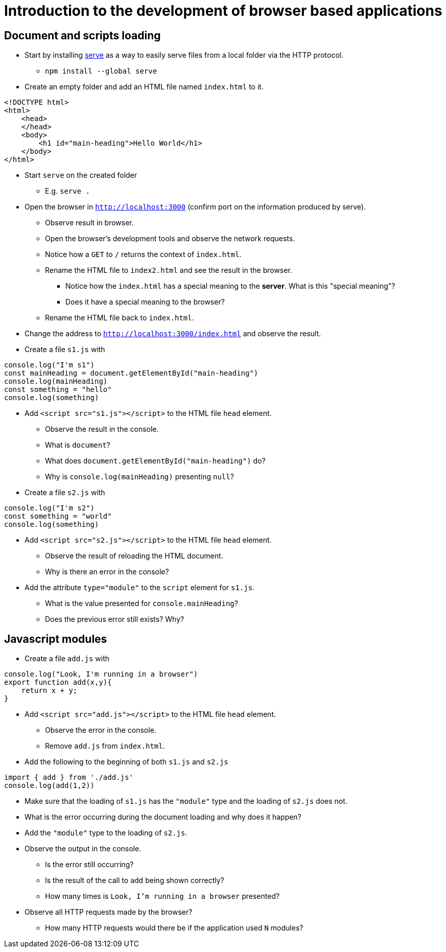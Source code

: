 = Introduction to the development of browser based applications

== Document and scripts loading

* Start by installing link:https://www.npmjs.com/package/serve[serve] as a way to easily serve files from a local folder via the HTTP protocol.
** `npm install --global serve`
* Create an empty folder and add an HTML file named `index.html` to it.
----
<!DOCTYPE html>
<html>
    <head>
    </head>
    <body>
        <h1 id="main-heading">Hello World</h1>
    </body>
</html>
----

* Start `serve` on the created folder
** E.g. `serve .`

* Open the browser in `http://localhost:3000` (confirm port on the information produced by serve).
** Observe result in browser.
** Open the browser's development tools and observe the network requests.
** Notice how a `GET` to `/` returns the context of `index.html`.
** Rename the HTML file to `index2.html` and see the result in the browser.
*** Notice how the `index.html` has a special meaning to the *server*. What is this "special meaning"?
*** Does it have a special meaning to the browser?
** Rename the HTML file back to `index.html`.
* Change the address to `http://localhost:3000/index.html` and observe the result.
* Create a file `s1.js` with
----
console.log("I'm s1")
const mainHeading = document.getElementById("main-heading")
console.log(mainHeading)
const something = "hello"
console.log(something)
----
* Add `<script src="s1.js"></script>` to the HTML file `head` element.
** Observe the result in the console.
** What is `document`?
** What does `document.getElementById("main-heading")` do?
** Why is `console.log(mainHeading)` presenting  `null`?
* Create a file `s2.js` with
----
console.log("I'm s2")
const something = "world"
console.log(something)
----
* Add `<script src="s2.js"></script>` to the HTML file `head` element.
** Observe the result of reloading the HTML document.
** Why is there an error in the console?
* Add the attribute `type="module"` to the `script` element for `s1.js`.
** What is the value presented for `console.mainHeading`?
** Does the previous error still exists? Why?

== Javascript modules

* Create a file `add.js` with
----
console.log("Look, I'm running in a browser")
export function add(x,y){
    return x + y;
}
----
* Add `<script src="add.js"></script>` to the HTML file `head` element.
** Observe the error in the console.
** Remove `add.js` from `index.html`.

* Add the following to the beginning of both `s1.js` and `s2.js`
----
import { add } from './add.js'
console.log(add(1,2))
----
** Make sure that the loading of `s1.js` has the `"module"` type and the loading of `s2.js` does not.
** What is the error occurring during the document loading and why does it happen?
** Add the `"module"` type to the loading of `s2.js`.
** Observe the output in the console.
*** Is the error still occurring?
*** Is the result of the call to `add` being shown correctly?
*** How many times is `Look, I'm running in a browser` presented?
** Observe all HTTP requests made by the browser?
*** How many HTTP requests would there be if the application used `N` modules?

